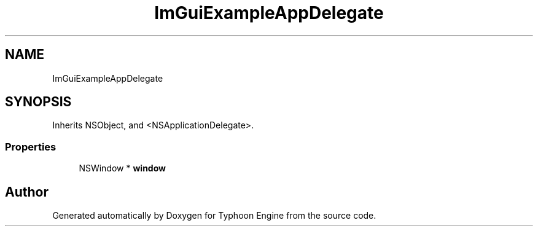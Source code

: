 .TH "ImGuiExampleAppDelegate" 3 "Sat Jul 20 2019" "Version 0.1" "Typhoon Engine" \" -*- nroff -*-
.ad l
.nh
.SH NAME
ImGuiExampleAppDelegate
.SH SYNOPSIS
.br
.PP
.PP
Inherits NSObject, and <NSApplicationDelegate>\&.
.SS "Properties"

.in +1c
.ti -1c
.RI "NSWindow * \fBwindow\fP"
.br
.in -1c

.SH "Author"
.PP 
Generated automatically by Doxygen for Typhoon Engine from the source code\&.
